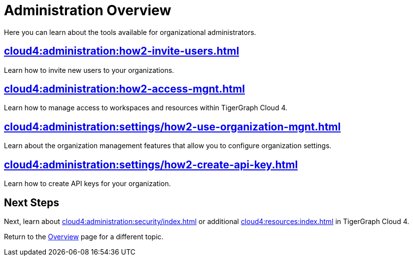 = Administration Overview
:experimental:

Here you can learn about the tools available for organizational administrators.

== xref:cloud4:administration:how2-invite-users.adoc[]

Learn how to invite new users to your organizations.

== xref:cloud4:administration:how2-access-mgnt.adoc[]

Learn how to manage access to workspaces and resources within TigerGraph Cloud 4.

== xref:cloud4:administration:settings/how2-use-organization-mgnt.adoc[]

Learn about the organization management features that allow you to configure organization settings.

== xref:cloud4:administration:settings/how2-create-api-key.adoc[]

Learn how to create API keys for your organization.

== Next Steps

Next, learn about xref:cloud4:administration:security/index.adoc[] or additional xref:cloud4:resources:index.adoc[] in TigerGraph Cloud 4.

Return to the xref:cloud4:overview:index.adoc[Overview] page for a different topic.
